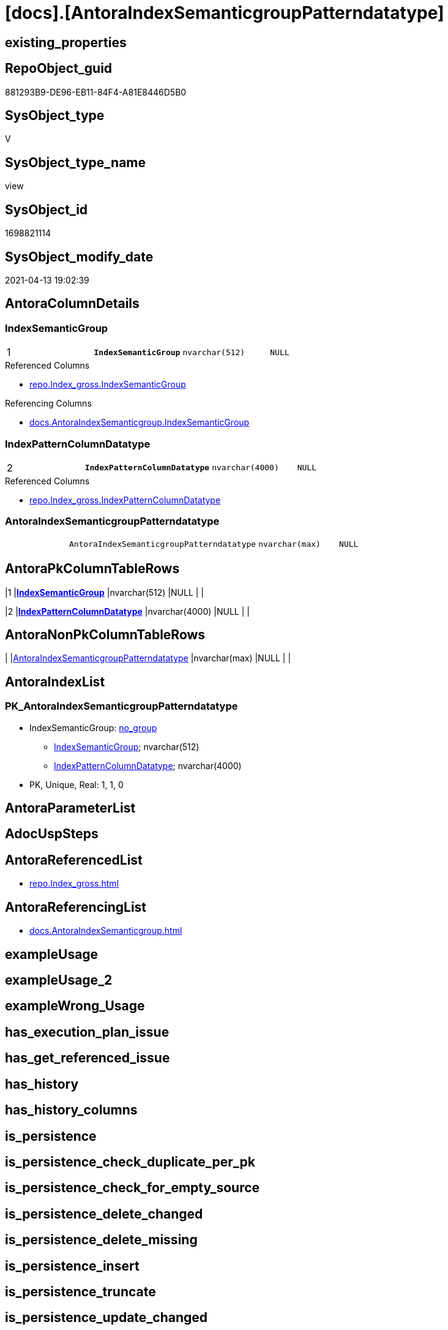 = [docs].[AntoraIndexSemanticgroupPatterndatatype]

== existing_properties

// tag::existing_properties[]
:ExistsProperty--antorareferencedlist:
:ExistsProperty--antorareferencinglist:
:ExistsProperty--pk_index_guid:
:ExistsProperty--pk_indexpatterncolumndatatype:
:ExistsProperty--pk_indexpatterncolumnname:
:ExistsProperty--referencedobjectlist:
:ExistsProperty--sql_modules_definition:
:ExistsProperty--FK:
:ExistsProperty--AntoraIndexList:
:ExistsProperty--Columns:
// end::existing_properties[]

== RepoObject_guid

// tag::RepoObject_guid[]
881293B9-DE96-EB11-84F4-A81E8446D5B0
// end::RepoObject_guid[]

== SysObject_type

// tag::SysObject_type[]
V 
// end::SysObject_type[]

== SysObject_type_name

// tag::SysObject_type_name[]
view
// end::SysObject_type_name[]

== SysObject_id

// tag::SysObject_id[]
1698821114
// end::SysObject_id[]

== SysObject_modify_date

// tag::SysObject_modify_date[]
2021-04-13 19:02:39
// end::SysObject_modify_date[]

== AntoraColumnDetails

// tag::AntoraColumnDetails[]
[[column-IndexSemanticGroup]]
=== IndexSemanticGroup

[cols="d,m,m,m,m,d"]
|===
|1
|*IndexSemanticGroup*
|nvarchar(512)
|NULL
|
|
|===

.Referenced Columns
--
* xref:repo.Index_gross.adoc#column-IndexSemanticGroup[repo.Index_gross.IndexSemanticGroup]
--

.Referencing Columns
--
* xref:docs.AntoraIndexSemanticgroup.adoc#column-IndexSemanticGroup[docs.AntoraIndexSemanticgroup.IndexSemanticGroup]
--


[[column-IndexPatternColumnDatatype]]
=== IndexPatternColumnDatatype

[cols="d,m,m,m,m,d"]
|===
|2
|*IndexPatternColumnDatatype*
|nvarchar(4000)
|NULL
|
|
|===

.Referenced Columns
--
* xref:repo.Index_gross.adoc#column-IndexPatternColumnDatatype[repo.Index_gross.IndexPatternColumnDatatype]
--


[[column-AntoraIndexSemanticgroupPatterndatatype]]
=== AntoraIndexSemanticgroupPatterndatatype

[cols="d,m,m,m,m,d"]
|===
|
|AntoraIndexSemanticgroupPatterndatatype
|nvarchar(max)
|NULL
|
|
|===


// end::AntoraColumnDetails[]

== AntoraPkColumnTableRows

// tag::AntoraPkColumnTableRows[]
|1
|*<<column-IndexSemanticGroup>>*
|nvarchar(512)
|NULL
|
|

|2
|*<<column-IndexPatternColumnDatatype>>*
|nvarchar(4000)
|NULL
|
|


// end::AntoraPkColumnTableRows[]

== AntoraNonPkColumnTableRows

// tag::AntoraNonPkColumnTableRows[]


|
|<<column-AntoraIndexSemanticgroupPatterndatatype>>
|nvarchar(max)
|NULL
|
|

// end::AntoraNonPkColumnTableRows[]

== AntoraIndexList

// tag::AntoraIndexList[]

[[index-PK_AntoraIndexSemanticgroupPatterndatatype]]
=== PK_AntoraIndexSemanticgroupPatterndatatype

* IndexSemanticGroup: xref:index/IndexSemanticGroup.adoc#_no_group[no_group]
+
--
* <<column-IndexSemanticGroup>>; nvarchar(512)
* <<column-IndexPatternColumnDatatype>>; nvarchar(4000)
--
* PK, Unique, Real: 1, 1, 0

// end::AntoraIndexList[]

== AntoraParameterList

// tag::AntoraParameterList[]

// end::AntoraParameterList[]

== AdocUspSteps

// tag::adocuspsteps[]

// end::adocuspsteps[]


== AntoraReferencedList

// tag::antorareferencedlist[]
* xref:repo.Index_gross.adoc[]
// end::antorareferencedlist[]


== AntoraReferencingList

// tag::antorareferencinglist[]
* xref:docs.AntoraIndexSemanticgroup.adoc[]
// end::antorareferencinglist[]


== exampleUsage

// tag::exampleusage[]

// end::exampleusage[]


== exampleUsage_2

// tag::exampleusage_2[]

// end::exampleusage_2[]


== exampleWrong_Usage

// tag::examplewrong_usage[]

// end::examplewrong_usage[]


== has_execution_plan_issue

// tag::has_execution_plan_issue[]

// end::has_execution_plan_issue[]


== has_get_referenced_issue

// tag::has_get_referenced_issue[]

// end::has_get_referenced_issue[]


== has_history

// tag::has_history[]

// end::has_history[]


== has_history_columns

// tag::has_history_columns[]

// end::has_history_columns[]


== is_persistence

// tag::is_persistence[]

// end::is_persistence[]


== is_persistence_check_duplicate_per_pk

// tag::is_persistence_check_duplicate_per_pk[]

// end::is_persistence_check_duplicate_per_pk[]


== is_persistence_check_for_empty_source

// tag::is_persistence_check_for_empty_source[]

// end::is_persistence_check_for_empty_source[]


== is_persistence_delete_changed

// tag::is_persistence_delete_changed[]

// end::is_persistence_delete_changed[]


== is_persistence_delete_missing

// tag::is_persistence_delete_missing[]

// end::is_persistence_delete_missing[]


== is_persistence_insert

// tag::is_persistence_insert[]

// end::is_persistence_insert[]


== is_persistence_truncate

// tag::is_persistence_truncate[]

// end::is_persistence_truncate[]


== is_persistence_update_changed

// tag::is_persistence_update_changed[]

// end::is_persistence_update_changed[]


== is_repo_managed

// tag::is_repo_managed[]

// end::is_repo_managed[]


== microsoft_database_tools_support

// tag::microsoft_database_tools_support[]

// end::microsoft_database_tools_support[]


== MS_Description

// tag::ms_description[]

// end::ms_description[]


== persistence_source_RepoObject_fullname

// tag::persistence_source_repoobject_fullname[]

// end::persistence_source_repoobject_fullname[]


== persistence_source_RepoObject_fullname2

// tag::persistence_source_repoobject_fullname2[]

// end::persistence_source_repoobject_fullname2[]


== persistence_source_RepoObject_guid

// tag::persistence_source_repoobject_guid[]

// end::persistence_source_repoobject_guid[]


== persistence_source_RepoObject_xref

// tag::persistence_source_repoobject_xref[]

// end::persistence_source_repoobject_xref[]


== pk_index_guid

// tag::pk_index_guid[]
39BF89B0-1599-EB11-84F4-A81E8446D5B0
// end::pk_index_guid[]


== pk_IndexPatternColumnDatatype

// tag::pk_indexpatterncolumndatatype[]
nvarchar(512),nvarchar(4000)
// end::pk_indexpatterncolumndatatype[]


== pk_IndexPatternColumnName

// tag::pk_indexpatterncolumnname[]
IndexSemanticGroup,IndexPatternColumnDatatype
// end::pk_indexpatterncolumnname[]


== pk_IndexSemanticGroup

// tag::pk_indexsemanticgroup[]

// end::pk_indexsemanticgroup[]


== ReferencedObjectList

// tag::referencedobjectlist[]
* [repo].[Index_gross]
// end::referencedobjectlist[]


== usp_persistence_RepoObject_guid

// tag::usp_persistence_repoobject_guid[]

// end::usp_persistence_repoobject_guid[]


== UspParameters

// tag::uspparameters[]

// end::uspparameters[]


== sql_modules_definition

// tag::sql_modules_definition[]
[source,sql]
----
Create View docs.AntoraIndexSemanticgroupPatterndatatype
As
Select
    IndexSemanticGroup
  , IndexPatternColumnDatatype
  , AntoraIndexSemanticgroupPatterndatatype = String_Agg (
                                                             Concat (
                                                                        Cast(N'' As NVarchar(Max))
                                                                      --** xref:aaa.bbb.adoc#index-pk_ccc[aaa.bbb pk_abc]
                                                                      , '** xref:' + RepoObject_fullname2
                                                                        + '.adoc[], xref:' + RepoObject_fullname2
                                                                        + '.adoc#' + 'index-' + index_name + '['
                                                                        + index_name + '] +'
                                                                      , Char ( 13 ) + Char ( 10 )
                                                                      , IndexPatternColumnName
                                                                      , ' +'
                                                                      , Char ( 13 ) + Char ( 10 )
                                                                      , IndexPatternColumnDatatype
                                                                      , ' +'
                                                                      , Char ( 13 ) + Char ( 10 )
                                                                      , 'PK, Unique, Real: '
                                                                      , is_index_primary_key
                                                                      , ', '
                                                                      , is_index_unique
                                                                      , ', '
                                                                      , is_index_real
                                                                    )
                                                           , Char ( 13 ) + Char ( 10 )
                                                         ) Within Group(Order By
                                                                            RepoObject_fullname2)
From
    repo.Index_gross
Group By
    IndexSemanticGroup
  , IndexPatternColumnDatatype;

----
// end::sql_modules_definition[]



